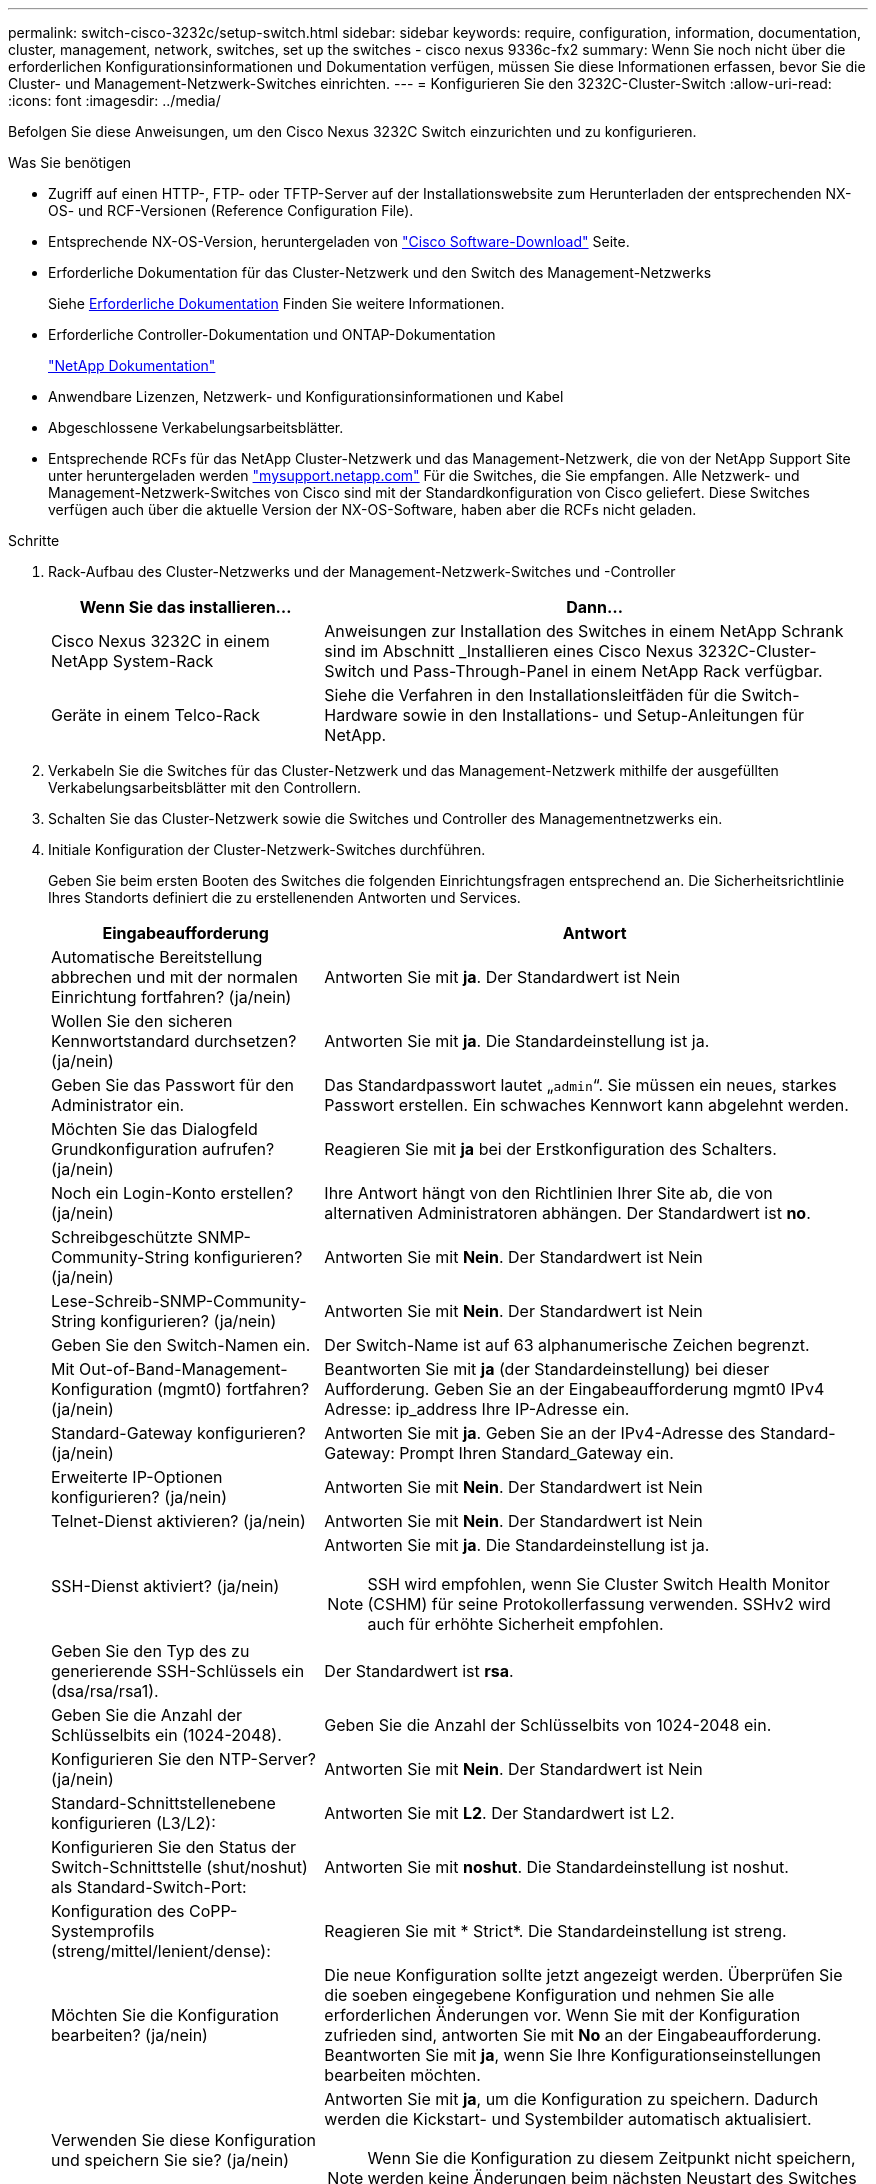 ---
permalink: switch-cisco-3232c/setup-switch.html 
sidebar: sidebar 
keywords: require, configuration, information, documentation, cluster, management, network, switches, set up the switches - cisco nexus 9336c-fx2 
summary: Wenn Sie noch nicht über die erforderlichen Konfigurationsinformationen und Dokumentation verfügen, müssen Sie diese Informationen erfassen, bevor Sie die Cluster- und Management-Netzwerk-Switches einrichten. 
---
= Konfigurieren Sie den 3232C-Cluster-Switch
:allow-uri-read: 
:icons: font
:imagesdir: ../media/


[role="lead"]
Befolgen Sie diese Anweisungen, um den Cisco Nexus 3232C Switch einzurichten und zu konfigurieren.

.Was Sie benötigen
* Zugriff auf einen HTTP-, FTP- oder TFTP-Server auf der Installationswebsite zum Herunterladen der entsprechenden NX-OS- und RCF-Versionen (Reference Configuration File).
* Entsprechende NX-OS-Version, heruntergeladen von https://software.cisco.com/download/home["Cisco Software-Download"^] Seite.
* Erforderliche Dokumentation für das Cluster-Netzwerk und den Switch des Management-Netzwerks
+
Siehe xref:setup-required-documentation.adoc[Erforderliche Dokumentation] Finden Sie weitere Informationen.

* Erforderliche Controller-Dokumentation und ONTAP-Dokumentation
+
https://netapp.com/us/documenation/index.aspx["NetApp Dokumentation"^]

* Anwendbare Lizenzen, Netzwerk- und Konfigurationsinformationen und Kabel
* Abgeschlossene Verkabelungsarbeitsblätter.
* Entsprechende RCFs für das NetApp Cluster-Netzwerk und das Management-Netzwerk, die von der NetApp Support Site unter heruntergeladen werden http://mysupport.netapp.com/["mysupport.netapp.com"^] Für die Switches, die Sie empfangen. Alle Netzwerk- und Management-Netzwerk-Switches von Cisco sind mit der Standardkonfiguration von Cisco geliefert. Diese Switches verfügen auch über die aktuelle Version der NX-OS-Software, haben aber die RCFs nicht geladen.


.Schritte
. Rack-Aufbau des Cluster-Netzwerks und der Management-Netzwerk-Switches und -Controller
+
[cols="1,2"]
|===
| Wenn Sie das installieren... | Dann... 


 a| 
Cisco Nexus 3232C in einem NetApp System-Rack
 a| 
Anweisungen zur Installation des Switches in einem NetApp Schrank sind im Abschnitt _Installieren eines Cisco Nexus 3232C-Cluster-Switch und Pass-Through-Panel in einem NetApp Rack verfügbar.



 a| 
Geräte in einem Telco-Rack
 a| 
Siehe die Verfahren in den Installationsleitfäden für die Switch-Hardware sowie in den Installations- und Setup-Anleitungen für NetApp.

|===
. Verkabeln Sie die Switches für das Cluster-Netzwerk und das Management-Netzwerk mithilfe der ausgefüllten Verkabelungsarbeitsblätter mit den Controllern.
. Schalten Sie das Cluster-Netzwerk sowie die Switches und Controller des Managementnetzwerks ein.
. Initiale Konfiguration der Cluster-Netzwerk-Switches durchführen.
+
Geben Sie beim ersten Booten des Switches die folgenden Einrichtungsfragen entsprechend an. Die Sicherheitsrichtlinie Ihres Standorts definiert die zu erstellenenden Antworten und Services.

+
[cols="1,2"]
|===
| Eingabeaufforderung | Antwort 


 a| 
Automatische Bereitstellung abbrechen und mit der normalen Einrichtung fortfahren? (ja/nein)
 a| 
Antworten Sie mit *ja*. Der Standardwert ist Nein



 a| 
Wollen Sie den sicheren Kennwortstandard durchsetzen? (ja/nein)
 a| 
Antworten Sie mit *ja*. Die Standardeinstellung ist ja.



 a| 
Geben Sie das Passwort für den Administrator ein.
 a| 
Das Standardpasswort lautet „`admin`“. Sie müssen ein neues, starkes Passwort erstellen. Ein schwaches Kennwort kann abgelehnt werden.



 a| 
Möchten Sie das Dialogfeld Grundkonfiguration aufrufen? (ja/nein)
 a| 
Reagieren Sie mit *ja* bei der Erstkonfiguration des Schalters.



 a| 
Noch ein Login-Konto erstellen? (ja/nein)
 a| 
Ihre Antwort hängt von den Richtlinien Ihrer Site ab, die von alternativen Administratoren abhängen. Der Standardwert ist *no*.



 a| 
Schreibgeschützte SNMP-Community-String konfigurieren? (ja/nein)
 a| 
Antworten Sie mit *Nein*. Der Standardwert ist Nein



 a| 
Lese-Schreib-SNMP-Community-String konfigurieren? (ja/nein)
 a| 
Antworten Sie mit *Nein*. Der Standardwert ist Nein



 a| 
Geben Sie den Switch-Namen ein.
 a| 
Der Switch-Name ist auf 63 alphanumerische Zeichen begrenzt.



 a| 
Mit Out-of-Band-Management-Konfiguration (mgmt0) fortfahren? (ja/nein)
 a| 
Beantworten Sie mit *ja* (der Standardeinstellung) bei dieser Aufforderung. Geben Sie an der Eingabeaufforderung mgmt0 IPv4 Adresse: ip_address Ihre IP-Adresse ein.



 a| 
Standard-Gateway konfigurieren? (ja/nein)
 a| 
Antworten Sie mit *ja*. Geben Sie an der IPv4-Adresse des Standard-Gateway: Prompt Ihren Standard_Gateway ein.



 a| 
Erweiterte IP-Optionen konfigurieren? (ja/nein)
 a| 
Antworten Sie mit *Nein*. Der Standardwert ist Nein



 a| 
Telnet-Dienst aktivieren? (ja/nein)
 a| 
Antworten Sie mit *Nein*. Der Standardwert ist Nein



 a| 
SSH-Dienst aktiviert? (ja/nein)
 a| 
Antworten Sie mit *ja*. Die Standardeinstellung ist ja.


NOTE: SSH wird empfohlen, wenn Sie Cluster Switch Health Monitor (CSHM) für seine Protokollerfassung verwenden. SSHv2 wird auch für erhöhte Sicherheit empfohlen.



 a| 
Geben Sie den Typ des zu generierende SSH-Schlüssels ein (dsa/rsa/rsa1).
 a| 
Der Standardwert ist *rsa*.



 a| 
Geben Sie die Anzahl der Schlüsselbits ein (1024-2048).
 a| 
Geben Sie die Anzahl der Schlüsselbits von 1024-2048 ein.



 a| 
Konfigurieren Sie den NTP-Server? (ja/nein)
 a| 
Antworten Sie mit *Nein*. Der Standardwert ist Nein



 a| 
Standard-Schnittstellenebene konfigurieren (L3/L2):
 a| 
Antworten Sie mit *L2*. Der Standardwert ist L2.



 a| 
Konfigurieren Sie den Status der Switch-Schnittstelle (shut/noshut) als Standard-Switch-Port:
 a| 
Antworten Sie mit *noshut*. Die Standardeinstellung ist noshut.



 a| 
Konfiguration des CoPP-Systemprofils (streng/mittel/lenient/dense):
 a| 
Reagieren Sie mit * Strict*. Die Standardeinstellung ist streng.



 a| 
Möchten Sie die Konfiguration bearbeiten? (ja/nein)
 a| 
Die neue Konfiguration sollte jetzt angezeigt werden. Überprüfen Sie die soeben eingegebene Konfiguration und nehmen Sie alle erforderlichen Änderungen vor. Wenn Sie mit der Konfiguration zufrieden sind, antworten Sie mit *No* an der Eingabeaufforderung. Beantworten Sie mit *ja*, wenn Sie Ihre Konfigurationseinstellungen bearbeiten möchten.



 a| 
Verwenden Sie diese Konfiguration und speichern Sie sie? (ja/nein)
 a| 
Antworten Sie mit *ja*, um die Konfiguration zu speichern. Dadurch werden die Kickstart- und Systembilder automatisch aktualisiert.


NOTE: Wenn Sie die Konfiguration zu diesem Zeitpunkt nicht speichern, werden keine Änderungen beim nächsten Neustart des Switches wirksam.

|===
. Überprüfen Sie die Konfigurationseinstellungen, die Sie am Ende der Einrichtung in der Anzeige vorgenommen haben, und stellen Sie sicher, dass Sie die Konfiguration speichern.
. Überprüfen Sie die Version der Cluster-Netzwerk-Switches und laden Sie bei Bedarf die von NetApp unterstützte Version der Software von auf die Switches von herunter https://software.cisco.com/download/home["Cisco Software-Download"^] Seite.


.Was kommt als Nächstes?
link:prepare-install-cisco-nexus-3232c.html["Bereiten Sie sich auf die Installation von NX-OS und RCF vor"].
